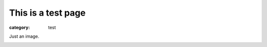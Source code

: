 This is a test page
###################

:category: test

Just an image.

.. image:: {static}/pictures/Fat_Cat.jpg
   :height: 450 px
   :width: 600 px
   :alt: alternate text

.. image:: |filename|/images/Fat_Cat.jpg
   :height: 450 px
   :width: 600 px
   :alt: wrong path since 'images' folder does not exist
